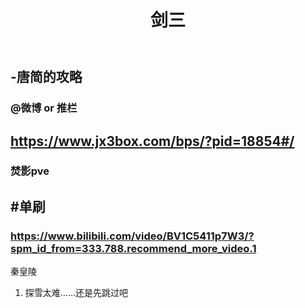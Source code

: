 #+TITLE: 剑三

** -唐简的攻略
*** @微博 or 推栏
** https://www.jx3box.com/bps/?pid=18854#/
*** 焚影pve
** #单刷
*** https://www.bilibili.com/video/BV1C5411p7W3/?spm_id_from=333.788.recommend_more_video.1
秦皇陵
**** 探雪太难……还是先跳过吧
